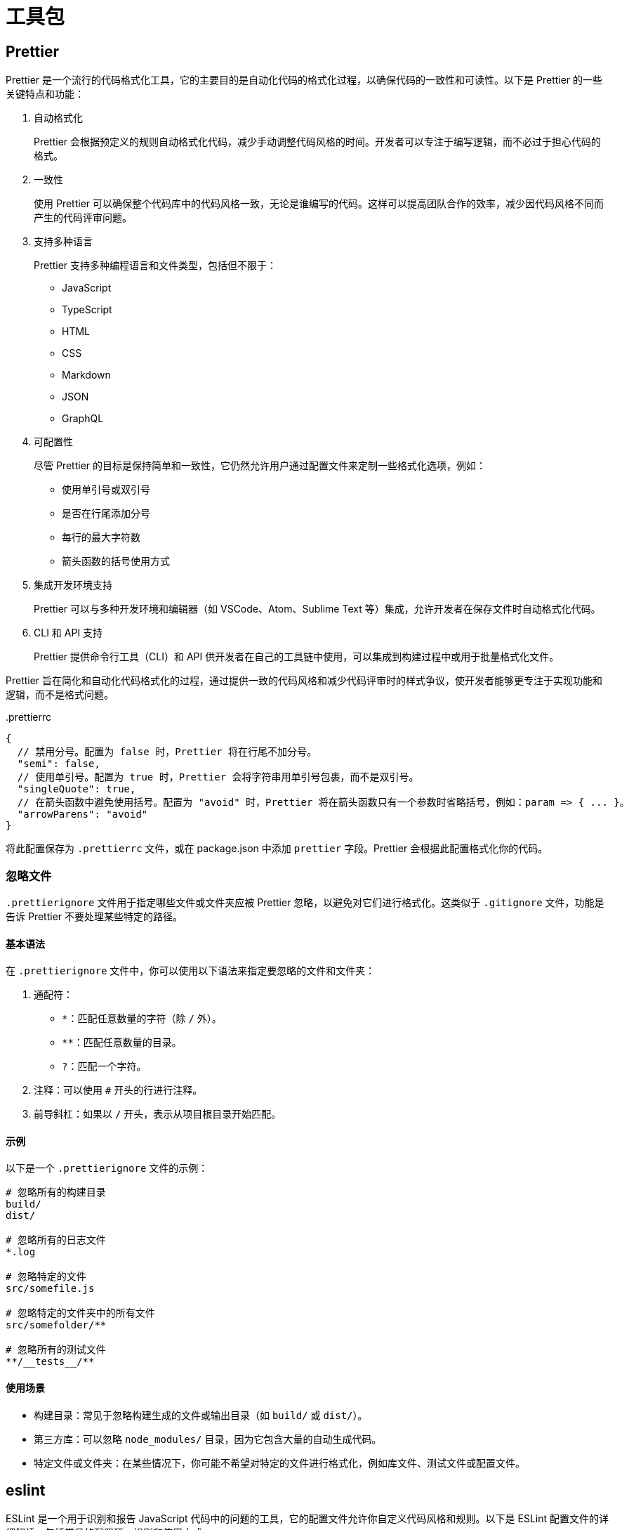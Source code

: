 = 工具包

== Prettier

Prettier 是一个流行的代码格式化工具，它的主要目的是自动化代码的格式化过程，以确保代码的一致性和可读性。以下是 Prettier 的一些关键特点和功能：

1. 自动格式化
+
Prettier 会根据预定义的规则自动格式化代码，减少手动调整代码风格的时间。开发者可以专注于编写逻辑，而不必过于担心代码的格式。

2. 一致性
+
使用 Prettier 可以确保整个代码库中的代码风格一致，无论是谁编写的代码。这样可以提高团队合作的效率，减少因代码风格不同而产生的代码评审问题。

3. 支持多种语言
+
Prettier 支持多种编程语言和文件类型，包括但不限于：

* JavaScript
* TypeScript
* HTML
* CSS
* Markdown
* JSON
* GraphQL

4. 可配置性
+
尽管 Prettier 的目标是保持简单和一致性，它仍然允许用户通过配置文件来定制一些格式化选项，例如：

* 使用单引号或双引号
* 是否在行尾添加分号
* 每行的最大字符数
* 箭头函数的括号使用方式

5. 集成开发环境支持
+
Prettier 可以与多种开发环境和编辑器（如 VSCode、Atom、Sublime Text 等）集成，允许开发者在保存文件时自动格式化代码。

6. CLI 和 API 支持
+
Prettier 提供命令行工具（CLI）和 API 供开发者在自己的工具链中使用，可以集成到构建过程中或用于批量格式化文件。

Prettier 旨在简化和自动化代码格式化的过程，通过提供一致的代码风格和减少代码评审时的样式争议，使开发者能够更专注于实现功能和逻辑，而不是格式问题。

[source,json5]
..prettierrc
----
{
  // 禁用分号。配置为 false 时，Prettier 将在行尾不加分号。
  "semi": false,
  // 使用单引号。配置为 true 时，Prettier 会将字符串用单引号包裹，而不是双引号。
  "singleQuote": true,
  // 在箭头函数中避免使用括号。配置为 "avoid" 时，Prettier 将在箭头函数只有一个参数时省略括号，例如：param => { ... }。
  "arrowParens": "avoid"
}
----

将此配置保存为 `.prettierrc` 文件，或在 package.json 中添加 `prettier` 字段。Prettier 会根据此配置格式化你的代码。

=== 忽略文件

`.prettierignore` 文件用于指定哪些文件或文件夹应被 Prettier 忽略，以避免对它们进行格式化。这类似于 `.gitignore` 文件，功能是告诉 Prettier 不要处理某些特定的路径。

==== 基本语法

在 `.prettierignore` 文件中，你可以使用以下语法来指定要忽略的文件和文件夹：

1. 通配符：

* `*`：匹配任意数量的字符（除 `/` 外）。
* `**`：匹配任意数量的目录。
* `?`：匹配一个字符。

2. 注释：可以使用 `#` 开头的行进行注释。
3. 前导斜杠：如果以 `/` 开头，表示从项目根目录开始匹配。

==== 示例

以下是一个 `.prettierignore` 文件的示例：

[source,text]
----
# 忽略所有的构建目录
build/
dist/

# 忽略所有的日志文件
*.log

# 忽略特定的文件
src/somefile.js

# 忽略特定的文件夹中的所有文件
src/somefolder/**

# 忽略所有的测试文件
**/__tests__/**
----

==== 使用场景

* 构建目录：常见于忽略构建生成的文件或输出目录（如 `build/` 或 `dist/`）。
* 第三方库：可以忽略 `node_modules/` 目录，因为它包含大量的自动生成代码。
* 特定文件或文件夹：在某些情况下，你可能不希望对特定的文件进行格式化，例如库文件、测试文件或配置文件。

== eslint

ESLint 是一个用于识别和报告 JavaScript 代码中的问题的工具，它的配置文件允许你自定义代码风格和规则。以下是 ESLint 配置文件的详细解读，包括常见的配置项、规则和使用方式。

== netlify

netlify.toml 是 Netlify 的配置文件，允许用户为其部署的站点自定义构建和部署设置。通过该文件，用户可以控制网站的构建过程、重定向、环境变量等。

== pnpm

pnpm-workspace.yaml 是用于配置 pnpm 工作区的文件。工作区是一种在单一代码库中管理多个包的方式，使得在项目中使用多个相互依赖的包时，能够更高效地进行依赖管理和版本控制。以下是如何创建和配置 pnpm-workspace.yaml 文件的详细指南。

=== 基本结构

一个典型的 pnpm-workspace.yaml 文件结构如下：

[source,yaml]
----
packages:
  - 'packages/*'
  - 'apps/*'
  - 'modules/*'
----

配置说明

* packages: 这是一个数组，用于指定工作区中包含的所有包的位置。你可以使用 glob 模式来匹配多个目录。例如，packages/* 会匹配 packages 目录下的所有子目录。你可以添加多个路径，以包含不同的包或应用程序。

=== 示例

以下是一个更完整的 pnpm-workspace.yaml 示例，展示了如何配置多个包和应用程序：

[source,yaml]
----
packages:
  - 'packages/*'         # 包含所有位于 packages 目录下的包
  - 'apps/*'             # 包含所有位于 apps 目录下的应用程序
  - 'modules/*'          # 包含所有位于 modules 目录下的模块
----

假设你的项目结构如下：

[source,bash]
----
my-monorepo/
│
├── pnpm-workspace.yaml
├── package.json
│
├── packages/
│   ├── package-a/
│   │   └── package.json
│   └── package-b/
│       └── package.json
│
├── apps/
│   ├── app-1/
│   │   └── package.json
│   └── app-2/
│       └── package.json
│
└── modules/
    ├── module-1/
    │   └── package.json
    └── module-2/
        └── package.json
----

在这个结构中，pnpm-workspace.yaml 文件配置为包含 packages、apps 和 modules 目录下的所有包。

=== 其他配置选项
在某些情况下，你可能还需要定义一些其他的配置选项，如：

* devDependencies: 指定工作区中所有包的开发依赖。
* hoisting: 配置依赖提升的方式，可以设置为 false 来禁用默认的依赖提升行为。

例如：

[source,yaml]
----
packages:
  - 'packages/*'
  - 'apps/*'

devDependencies:
  eslint: ^7.0.0

hoisting: false  # 禁用依赖提升
----

pnpm-workspace.yaml 文件使得在单一代码库中管理多个包变得更加高效。通过使用工作区，开发者可以共享依赖，减少重复安装的包，从而提高构建速度和降低磁盘空间占用。正确配置工作区能够大幅提升开发体验和团队协作效率。

[source,yaml]
----
packages:
  - 'packages/*'
  - 'packages-private/*'

catalog:
  '@babel/parser': ^7.25.3
  '@babel/types': ^7.25.2
  'estree-walker': ^2.0.2
  'magic-string': ^0.30.11
  'source-map-js': ^1.2.0
  'vite': ^5.4.0
  '@vitejs/plugin-vue': ^5.1.2

----

==== packages 部分

作用: 这部分用于定义工作区中包含的所有包的位置。

* packages/*: 匹配 packages 目录下的所有子目录。这通常用于存放公共模块或库。
* packages-private/*: 匹配 packages-private 目录下的所有子目录。这个目录可能用于存放私有模块或库。

==== catalog 部分

作用: catalog 部分列出了在工作区中使用的具体包及其版本。这对于管理和确保各个包的版本一致性是非常重要的。

* @babel/parser: 版本 ^7.25.3，用于解析 JavaScript 代码。
* @babel/types: 版本 ^7.25.2，用于处理 Babel 的 AST（抽象语法树）。
* estree-walker: 版本 ^2.0.2，用于遍历 ESTree 语法树。
* magic-string: 版本 ^0.30.11，用于处理和修改字符串。
* source-map-js: 版本 ^1.2.0，用于处理源映射。
* vite: 版本 ^5.4.0，现代前端构建工具。
* @vitejs/plugin-vue: 版本 ^5.1.2，用于在 Vite 中支持 Vue.js。

这个配置文件为 pnpm 工作区提供了清晰的结构，定义了工作区的包路径以及所使用的外部依赖的版本。这种组织方式可以帮助开发者在多包项目中管理依赖，确保版本一致性，并促进团队协作。使用 catalog 列出所有依赖包可以让团队成员快速了解项目所需的外部库以及它们的版本，进而提高开发效率和减少潜在的版本冲突。

== ts编译选项配置

tsconfig.json 用于配置 TypeScript 编译器的选项。以下是对该配置的详细解释：

* compilerOptions 字段

** baseUrl: `.` 设置模块解析的基准路径，通常是项目根目录。
** outDir: `temp` 指定编译输出的目录，编译后的文件将存放在 temp 目录中。
** sourceMap: `false` 禁用生成源映射文件。这通常用于调试目的，如果需要调试源代码，应该设置为 true。
** target: `es2016` 指定编译输出的 JavaScript 版本。这里设置为 ECMAScript 2016。
** newLine: `LF` 指定换行符类型，LF 表示使用换行符。
** useDefineForClassFields: `false` 指定类字段的行为。如果设置为 true，将使用 ECMAScript 提案中的 define 语义。
** module: `esnext` 设置输出的模块系统为 ESNext，表示使用最新的 ECMAScript 模块标准。
** moduleResolution: `bundler` 指定模块解析策略，这里使用 bundler 适用于打包工具。
** allowJs: `false` 禁止在 TypeScript 中编译 JavaScript 文件。
** strict: `true` 启用所有严格类型检查选项，提高类型安全性。
** noUnusedLocals: `true` 禁止声明未使用的局部变量。
** experimentalDecorators: `true` 启用对装饰器的支持，这通常用于类和属性的修饰。
** resolveJsonModule: `true` 允许导入 JSON 文件作为模块。
** isolatedModules: `true` 确保每个文件可以单独编译，常用于与 Babel 等工具集成。
** skipLibCheck: `true` 跳过库文件的类型检查，以加快编译速度。
** esModuleInterop: `true` 允许使用 ES6 模块和 CommonJS 模块的互操作性。
** removeComments: `false` 指定是否在输出文件中移除注释，设置为 false 表示保留注释。
** jsx: `preserve` 指定 JSX 代码的处理方式，preserve 表示保留 JSX 语法。
** lib: `["es2016", "dom"]` 指定项目使用的库文件，这里包含 ECMAScript 2016 和 DOM 库。
** types: `["vitest/globals", "puppeteer", "node"]` 指定要包含的类型定义，这里包括 Vitest、Puppeteer 和 Node.js 的类型。
** rootDir: `.` 设置项目的根目录，通常是项目的起始位置。
** paths: 定义路径映射，可以简化模块导入。示例：
*** @vue/compat 指向 packages/vue-compat/src
*** @vue/* 指向 packages/*/src
*** vue 指向 packages/vue/src
** isolatedDeclarations: `true` 启用孤立声明模式，每个声明都在独立的模块中。
** composite: `true` 启用项目的复合构建，允许项目间的引用和依赖关系管理。

* include 字段

** include: 指定包含的文件和目录。这些文件将在编译时被处理。包含的文件和目录包括：
*** `packages/global.d.ts`：全局类型定义。
*** `+packages/*/src+`：所有包的源代码。
*** `+packages/*/__tests__+`：所有包的测试文件。
*** `packages/vue/jsx-runtime`：Vue 的 JSX 运行时文件。
*** `packages/runtime-dom/types/jsx.d.ts`：DOM 的 JSX 类型定义。
*** `+scripts/*+`：所有脚本文件。
*** `+rollup.*.js+`：所有 Rollup 配置文件。

* exclude 字段

** exclude: 指定要排除的文件和目录，这些文件将不会被 TypeScript 编译。
*** 这里排除了 `+packages-private/sfc-playground/src/vue-dev-proxy*+` 目录中的所有文件。

* extends 字段
** extends: `./tsconfig.json` 这个字段表示该配置文件扩展自另一个配置文件，通常用于继承已有的 TypeScript 配置。在这里，它继承了项目根目录下的 tsconfig.json 文件中的配置。

* compilerOptions 字段
** types: ["node"] 指定要包含的类型定义，这里包括 Node.js 的类型。这意味着在项目中可以使用 Node.js 的类型支持，如 process、Buffer 等。
** declaration: `true` 指定生成声明文件（.d.ts 文件），用于类型定义的输出。
** emitDeclarationOnly: `true` 指定仅生成声明文件，而不生成 JavaScript 输出。这通常用于创建类型库或提供类型定义的包。
** stripInternal: `true` 指定在生成的声明文件中删除标记为 internal 的符号，这意味着内部实现细节不会被导出给使用者。
** composite: `false` 禁用复合项目构建，通常在不需要对其他项目的依赖进行管理时使用。

* include 字段
+
指定要包含的文件和目录。这些文件将被 TypeScript 编译器处理并生成相应的声明文件。包含的文件和目录包括：

** packages/global.d.ts: 全局类型定义文件。
** packages/vue/src: Vue 源代码。
** packages/vue-compat/src: Vue 的兼容性源代码。
** packages/compiler-core/src: 编译核心的源代码。
** packages/compiler-dom/src: DOM 编译相关的源代码。
** packages/runtime-core/src: 运行时核心的源代码。
** packages/runtime-dom/src: DOM 运行时相关的源代码。
** packages/reactivity/src: 响应式相关的源代码。
** packages/shared/src: 共享模块的源代码。
** packages/compiler-sfc/src: 单文件组件编译相关的源代码。
** packages/compiler-ssr/src: 服务器端渲染编译相关的源代码。
** packages/server-renderer/src: 服务器渲染相关的源代码。

== Vitest

在使用 Vitest 进行测试时，通常会看到多个配置文件，例如 vitest.config.ts、vitest.e2e.config.ts、vitest.unit.config.ts 和 vitest.workspace.ts。它们各自的作用如下：

1. vitest.config.ts
* 作用: 这是 Vitest 的主要配置文件。它用于定义全局的测试设置，包括测试环境、文件匹配模式、插件配置、测试超时设置等。
* 内容: 通常包含测试框架的基本配置，例如 test、setupFiles、include、exclude、globals 等。适合于运行大多数常规的单元测试。
2. vitest.e2e.config.ts
* 作用: 此配置文件专门用于端到端（E2E）测试。E2E 测试通常涉及对整个应用程序的行为进行测试，而不仅仅是单个组件或模块。
* 内容: 包含与 E2E 测试相关的设置，如测试文件路径、需要加载的浏览器环境、HTTP 服务器配置等。可以配置不同的测试运行时环境，以适应浏览器测试或集成测试的需求。
3. vitest.unit.config.ts
* 作用: 该配置文件专注于单元测试的设置。单元测试通常针对小的、独立的功能模块进行测试。
* 内容: 包含专门为单元测试优化的设置，可能包括 mocks、stubs、以及对特定模块的路径别名设置等。适合于快速测试单个函数或类的逻辑。
4. vitest.workspace.ts
* 作用: 此配置文件通常用于配置工作区级别的设置，适合于多个项目或包的 monorepo 环境中使用。
* 内容: 可能包括全局的测试配置和共享的设置，适用于多个项目的环境变量或设置。能够帮助简化在工作区中管理多个测试配置文件的复杂性。

这些配置文件帮助开发者根据不同的测试需求和项目结构来管理和组织测试设置。通过分离不同类型的测试配置，可以更好地控制每种测试的行为和环境，同时提高测试的可维护性和可读性。通常建议在同一项目中使用适合其目的的配置文件，以保持测试的整洁和高效。

=== vitest.workspace.ts

[source,js]
----
import { defineWorkspace } from 'vitest/config'

export default defineWorkspace([
  './vitest.unit.config.ts',
  './vitest.e2e.config.ts',
])
----

1. import { defineWorkspace } from 'vitest/config'
* 作用: 从 Vitest 的配置模块中导入 defineWorkspace 函数。这个函数用于定义工作区配置，允许您集中管理多个测试配置文件。
2. defineWorkspace([...])
* 作用: defineWorkspace 函数接收一个数组作为参数，数组中列出了要包含的多个配置文件。这样可以在一个工作区中组合多个不同的测试配置，便于管理和组织测试。
3. 数组内容
* './vitest.unit.config.ts': 指向单元测试的配置文件。此文件通常包含专门为单元测试设置的配置，例如测试用例的匹配模式、文件路径、需要的插件等。

* './vitest.e2e.config.ts': 指向端到端（E2E）测试的配置文件。此文件的配置通常涉及整个应用程序的测试，可能包括浏览器环境的设置、请求处理等。

使用 defineWorkspace 定义工作区的好处在于，可以在一个地方集中管理不同类型的测试配置。这样的配置组织使得项目结构更清晰，开发者可以根据需要轻松切换和运行不同类型的测试。通过将单元测试和 E2E 测试分开，可以确保各自的测试配置独立而清晰，从而提高了测试的可维护性和可扩展性。

=== vitest.config.ts

[source,js]
----
// 从 Vitest 导入默认配置和配置定义函数
import { configDefaults, defineConfig } from 'vitest/config'
// 导入自定义的路径别名，通常用于简化模块的导入
import { entries } from './scripts/aliases.js'

// 通过 defineConfig 来定义 Vitest 的配置，确保类型安全和自动补全
export default defineConfig({
  define: { // 定义全局常量，这些常量可以在代码中使用
    __DEV__: true, // 指示当前是开发环境
    __TEST__: true, // 指示当前是测试环境
    __VERSION__: '"test"', // 设置版本号为 "test"
    __BROWSER__: false,
    __GLOBAL__: false,
    __ESM_BUNDLER__: true,
    __ESM_BROWSER__: false,
    __CJS__: true,
    __SSR__: true,
    __FEATURE_OPTIONS_API__: true,
    __FEATURE_SUSPENSE__: true,
    __FEATURE_PROD_DEVTOOLS__: false,
    __FEATURE_PROD_HYDRATION_MISMATCH_DETAILS__: false,
    __COMPAT__: true,
  },
  resolve: {
    alias: entries, // 设置模块别名，使得导入模块时可以使用简化的路径
  },
  test: { // 该部分配置了与测试相关的选项
    globals: true, // 启用全局测试环境的支持，允许在测试中直接使用测试相关的全局变量
    pool: 'threads', // 指定测试的执行方式，选择使用线程池来并行运行测试
    setupFiles: 'scripts/setup-vitest.ts', // 指定在测试运行前执行的设置文件，通常用于全局配置和初始化
    environmentMatchGlobs: [ // 定义不同目录使用不同测试环境，匹配模式指定某些包使用 jsdom 环境
      ['packages/{vue,vue-compat,runtime-dom}/**', 'jsdom'],
    ],
    sequence: { // 配置测试的执行顺序，可以控制测试钩子的执行方式
      hooks: 'list',
    },
    coverage: { // 配置代码覆盖率相关选项
      provider: 'v8', // 使用 V8 作为代码覆盖率提供者
      reporter: ['text', 'html'], // 设置输出的覆盖率报告格式，既生成文本格式也生成 HTML 格式的报告
      include: ['packages/*/src/**'], // 指定哪些文件应该包含在覆盖率统计中
      exclude: [ // 指定不需要计算覆盖率的文件，通常是那些在测试中不使用的文件或在其他地方已经测试过的文件
        // entries that are not really used during tests
        'packages/vue-compat/**',
        'packages/vue/src/dev.ts',
        'packages/vue/src/runtime.ts',
        // not testable during unit tests
        'packages/runtime-core/src/profiling.ts',
        'packages/runtime-core/src/featureFlags.ts',
        'packages/runtime-core/src/customFormatter.ts',
        // tested via e2e so no coverage is collected
        'packages/runtime-core/src/hydrationStrategies.ts',
        'packages/runtime-dom/src/components/Transition*',
      ],
    },
  },
})
----

该配置文件为 Vitest 提供了全面的测试环境设置，包括全局变量、模块解析、测试环境、代码覆盖率等选项。通过这种方式，可以确保在执行单元测试时有一致的行为，同时可以有效地管理测试的执行和报告。这种清晰的配置结构有助于团队协作和测试的可维护性。

=== vitest.unit.config.ts

[source,js]
----
import { configDefaults, mergeConfig } from 'vitest/config'
import config from './vitest.config'

// 通过 mergeConfig 将基本配置与特定的单元测试配置合并
export default mergeConfig(config, {
  test: { // 主要定义了测试相关的设置
    name: 'unit', // 设置当前测试的名称为 'unit'，通常用于标识测试类型或环境
    // 定义要排除的测试文件模式
    // ...configDefaults.exclude: 首先引入 Vitest 默认的排除模式，确保默认的排除规则得以保留
    // '**/e2e/**': 添加额外的排除规则，排除所有与 E2E 测试相关的文件，这样在运行单元测试时不会执行 E2E 测试
    exclude: [...configDefaults.exclude, '**/e2e/**'],
  },
})
----

该配置文件的主要作用是通过合并基础配置和特定的单元测试配置，创建一个专门用于单元测试的配置。通过这种方式，可以在保持基础配置一致性的同时，灵活地调整特定环境下的配置选项，确保单元测试与其他类型的测试（如 E2E 测试）能够被清晰地分开。这种分离有助于提高测试的可维护性和可读性。

=== vitest.e2e.config.ts

[source,js]
----
import { mergeConfig } from 'vitest/config'
import config from './vitest.config'

export default mergeConfig(config, {
  test: { // 主要定义了 E2E 测试的相关设置
    name: 'e2e', // 设置当前测试的名称为 'e2e'，这有助于在运行测试时区分测试类型
    poolOptions: { // 配置线程池选项
      threads: {
        // 根据环境变量 CI 的值决定是否使用单线程。如果在 CI 环境中（例如 GitHub Actions、GitLab CI 等），将 singleThread 设置为 true，以确保测试在一个线程中运行。这通常用于避免在 CI 环境中出现并发问题
        singleThread: !!process.env.CI,
      },
    },
    // 指定要包含的测试文件路径
    // 这里指定了只包含 packages/vue/__tests__/e2e/ 目录下以 .spec.ts 结尾的文件。这意味着只有这些文件会被执行作为 E2E 测试
    include: ['packages/vue/__tests__/e2e/*.spec.ts'],
  },
})
----

该配置文件主要用于设置 E2E 测试的特定配置。通过合并基础配置与 E2E 测试的配置，您可以在运行 E2E 测试时使用特定的选项，例如控制是否在单线程中运行测试，以及明确指定哪些文件应该被包含。这种方式使得配置管理更加灵活和清晰，尤其是在多种测试环境下。

== rollup

rollup.config.js 和 rollup.dts.config.js 是用于 Rollup 构建工具的配置文件，但它们的目的和内容是不同的。下面是这两个配置文件的主要区别：

1. rollup.config.js
* 目的：主要用于配置 JavaScript 或 TypeScript 的打包过程。这个文件定义了如何将项目的源代码（例如 ES6 模块、CommonJS 模块等）打包成不同格式的输出文件（如 CJS、ESM、UMD 等）。
* 内容：
** 输入和输出配置：指定要打包的入口文件和输出文件的格式、路径等。
** 插件：可以引入不同的 Rollup 插件来处理代码的转译、压缩、代码分割等功能。例如，使用 babel 插件将 ES6 转换为 ES5，或者使用 terser 插件进行代码压缩。
** 外部依赖：配置哪些依赖在打包时应被排除，以减小打包后的文件大小。
2. rollup.dts.config.js
* 目的：主要用于生成 TypeScript 的声明文件（.d.ts）。在 TypeScript 项目中，声明文件用于描述模块的结构和类型信息，以便其他 TypeScript 项目能够正确地使用这些模块。
* 内容：
** 输入和输出配置：通常会指定要生成声明文件的源代码目录和输出的声明文件目录。
** 插件：可能会使用如 rollup-plugin-dts 等专门的插件来处理 TypeScript 声明文件的生成。
** 类型定义：可能会处理特定于类型的配置，如 tsconfig.json 中的设置，以确保生成的声明文件准确反映代码的类型。

rollup.config.js 主要关注于打包 JavaScript 代码，而 rollup.dts.config.js 关注于生成 TypeScript 的类型声明文件。它们的配置和使用场景不同，通常在一个项目中都会存在，但各自负责的功能和目标是明确区分的。

=== 各个生成包

这些文件都是 Vue.js 的不同构建版本，旨在满足不同的使用场景和模块化系统。下面是对每个文件的详细解释和它们之间的区别：

1. vue.esm-bundler.js

* 格式: ES Module (ESM)
* 用途: 这个版本是为现代构建工具（如 Rollup 和 Webpack）设计的。它支持 Tree Shaking（摇树优化），使得只包含实际使用的代码，减少打包后的体积。
* 特点: 适用于在需要将 Vue 与其他库捆绑在一起的场景，支持模块化和懒加载。

2. vue.esm-browser.js

* 格式: ES Module (ESM)
* 用途: 专为浏览器环境设计的 ESM 版本，可以直接在现代浏览器中使用。它可以通过 <script type="module"> 标签引入。
* 特点: 支持现代浏览器的特性，适合直接在网页中使用，允许使用模块化的语法。

3. vue.cjs.js

* 格式: CommonJS (CJS)
* 用途: 这个版本用于 Node.js 环境和 CommonJS 模块系统。它通常用于需要使用 require 语法的情况。
* 特点: 不支持 Tree Shaking，适合老旧的模块系统和 Node.js 服务器端的开发。

4. vue.global.js

* 格式: IIFE (Immediately Invoked Function Expression)
* 用途: 这个版本是一个自执行的函数，适合在全局范围内使用。它会将 Vue 作为一个全局变量挂载到 window 对象上。
* 特点: 适合在没有模块系统的旧浏览器或不支持模块化的环境中使用。

5. vue.runtime.esm-bundler.js

* 格式: ES Module (ESM)
* 用途: 这个版本是 Vue 的运行时版本，专门用于与编译器一起使用，适合用于需要编译的 Vue 单文件组件（SFC）。
* 特点: 包含用于渲染和生命周期管理的核心功能，但不包括模板编译器，减少了包的体积。

6. vue.runtime.esm-browser.js

* 格式: ES Module (ESM)
* 用途: 和 vue.runtime.esm-bundler.js 类似，但这是专为在浏览器中使用而设计的运行时版本。
* 特点: 适合现代浏览器环境，并且没有编译器支持。

7. vue.runtime.global.js

* 格式: IIFE (Immediately Invoked Function Expression)
* 用途: 这是 Vue 的全局运行时版本，适用于浏览器，允许全局使用 Vue。
* 特点: 适合不需要模块支持的环境，但同样不包含模板编译器的功能。

总结

* ESM 版本（如 vue.esm-bundler.js 和 vue.esm-browser.js）支持现代模块化并具有较小的打包体积。
* CJS 版本（vue.cjs.js）用于传统 Node.js 应用。
* Global 版本（如 vue.global.js）用于无模块支持的环境，适合直接在浏览器中使用。
* Runtime 版本（vue.runtime.*）不包括模板编译器，适合与预编译的 Vue 组件一起使用。
